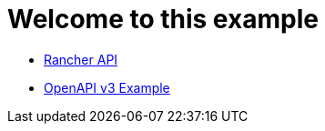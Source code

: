 # Welcome to this example

- xref:rancher-api.adoc[Rancher API]
- xref:api-with-examples.adoc[OpenAPI v3 Example]
